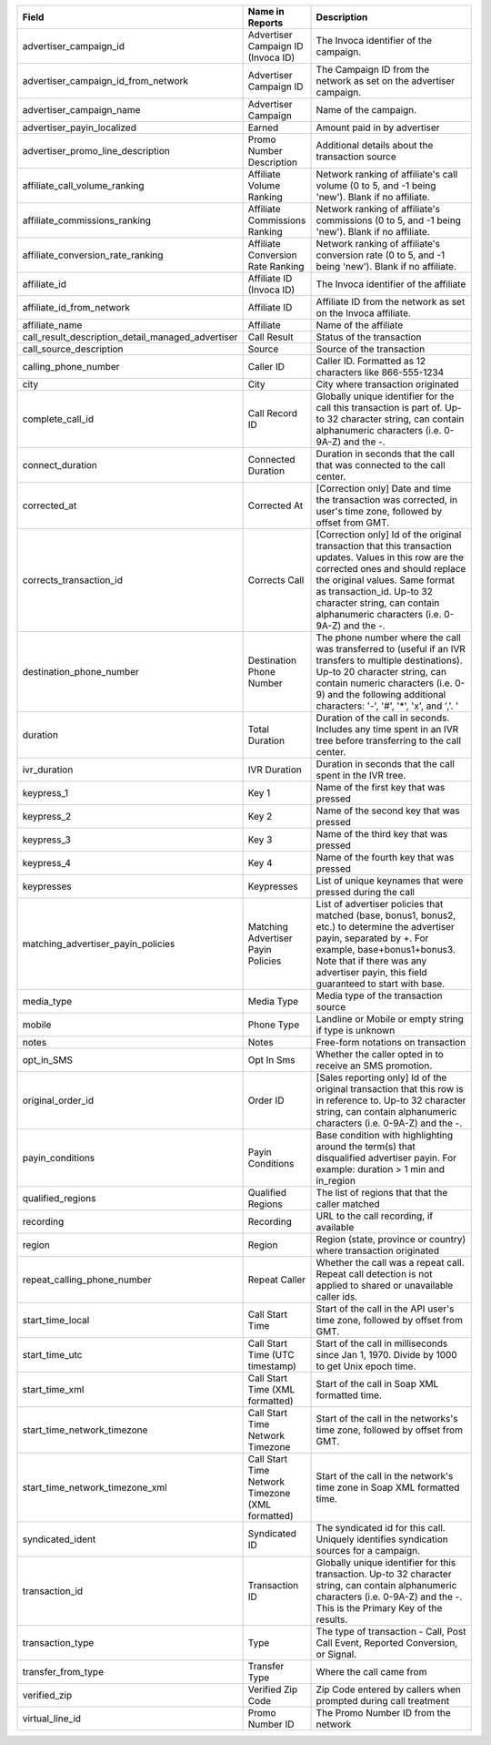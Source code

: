 

..  list-table::
  :widths: 30 8 40
  :header-rows: 1
  :class: parameters

  * - Field
    - Name in Reports
    - Description

  * - advertiser_campaign_id
    - Advertiser Campaign ID (Invoca ID)
    - The Invoca identifier of the campaign.

  * - advertiser_campaign_id_from_network
    - Advertiser Campaign ID
    - The Campaign ID from the network as set on the advertiser campaign.

  * - advertiser_campaign_name
    - Advertiser Campaign
    - Name of the campaign.

  * - advertiser_payin_localized
    - Earned
    - Amount paid in by advertiser

  * - advertiser_promo_line_description
    - Promo Number Description
    - Additional details about the transaction source

  * - affiliate_call_volume_ranking
    - Affiliate Volume Ranking
    - Network ranking of affiliate's call volume (0 to 5, and -1 being 'new'). Blank if no affiliate.

  * - affiliate_commissions_ranking
    - Affiliate Commissions Ranking
    - Network ranking of affiliate's commissions (0 to 5, and -1 being 'new'). Blank if no affiliate.

  * - affiliate_conversion_rate_ranking
    - Affiliate Conversion Rate Ranking
    - Network ranking of affiliate's conversion rate (0 to 5, and -1 being 'new'). Blank if no affiliate.

  * - affiliate_id
    - Affiliate ID (Invoca ID)
    - The Invoca identifier of the affiliate

  * - affiliate_id_from_network
    - Affiliate ID
    - Affiliate ID from the network as set on the Invoca affiliate.

  * - affiliate_name
    - Affiliate
    - Name of the affiliate

  * - call_result_description_detail_managed_advertiser
    - Call Result
    - Status of the transaction

  * - call_source_description
    - Source
    - Source of the transaction

  * - calling_phone_number
    - Caller ID
    - Caller ID. Formatted as 12 characters like 866-555-1234

  * - city
    - City
    - City where transaction originated

  * - complete_call_id
    - Call Record ID
    - Globally unique identifier for the call this transaction is part of. Up-to 32 character string, can contain alphanumeric characters (i.e. 0-9A-Z) and the -.

  * - connect_duration
    - Connected Duration
    - Duration in seconds that the call that was connected to the call center.

  * - corrected_at
    - Corrected At
    - [Correction only] Date and time the transaction was corrected, in user's time zone, followed by offset from GMT.

  * - corrects_transaction_id
    - Corrects Call
    - [Correction only] Id of the original transaction that this transaction updates. Values in this row are the corrected ones and should replace the original values. Same format as transaction_id. Up-to 32 character string, can contain alphanumeric characters (i.e. 0-9A-Z) and the -.

  * - destination_phone_number
    - Destination Phone Number
    - The phone number where the call was transferred to (useful if an IVR transfers to multiple destinations). Up-to 20 character string, can contain numeric characters (i.e. 0-9) and the following additional characters: '-', '#', '*', 'x', and ','. '

  * - duration
    - Total Duration
    - Duration of the call in seconds. Includes any time spent in an IVR tree before transferring to the call center.

  * - ivr_duration
    - IVR Duration
    - Duration in seconds that the call spent in the IVR tree.

  * - keypress_1
    - Key 1
    - Name of the first key that was pressed

  * - keypress_2
    - Key 2
    - Name of the second key that was pressed

  * - keypress_3
    - Key 3
    - Name of the third key that was pressed

  * - keypress_4
    - Key 4
    - Name of the fourth key that was pressed

  * - keypresses
    - Keypresses
    - List of unique keynames that were pressed during the call

  * - matching_advertiser_payin_policies
    - Matching Advertiser Payin Policies
    - List of advertiser policies that matched (base, bonus1, bonus2, etc.) to determine the advertiser payin, separated by +. For example, base+bonus1+bonus3. Note that if there was any advertiser payin, this field guaranteed to start with base.

  * - media_type
    - Media Type
    - Media type of the transaction source

  * - mobile
    - Phone Type
    - Landline or Mobile or empty string if type is unknown

  * - notes
    - Notes
    - Free-form notations on transaction

  * - opt_in_SMS
    - Opt In Sms
    - Whether the caller opted in to receive an SMS promotion.

  * - original_order_id
    - Order ID
    - [Sales reporting only] Id of the original transaction that this row is in reference to. Up-to 32 character string, can contain alphanumeric characters (i.e. 0-9A-Z) and the -.

  * - payin_conditions
    - Payin Conditions
    - Base condition with highlighting around the term(s) that disqualified advertiser payin. For example: duration > 1 min and in_region

  * - qualified_regions
    - Qualified Regions
    - The list of regions that that the caller matched

  * - recording
    - Recording
    - URL to the call recording, if available

  * - region
    - Region
    - Region (state, province or country) where transaction originated

  * - repeat_calling_phone_number
    - Repeat Caller
    - Whether the call was a repeat call. Repeat call detection is not applied to shared or unavailable caller ids.

  * - start_time_local
    - Call Start Time
    - Start of the call in the API user's time zone, followed by offset from GMT.

  * - start_time_utc
    - Call Start Time (UTC timestamp)
    - Start of the call in milliseconds since Jan 1, 1970. Divide by 1000 to get Unix epoch time.

  * - start_time_xml
    - Call Start Time (XML formatted)
    - Start of the call in Soap XML formatted time.

  * - start_time_network_timezone
    - Call Start Time Network Timezone
    - Start of the call in the networks's time zone, followed by offset from GMT.

  * - start_time_network_timezone_xml
    - Call Start Time Network Timezone (XML formatted)
    - Start of the call in the network's time zone in Soap XML formatted time.

  * - syndicated_ident
    - Syndicated ID
    - The syndicated id for this call.  Uniquely identifies syndication sources for a campaign.

  * - transaction_id
    - Transaction ID
    - Globally unique identifier for this transaction. Up-to 32 character string, can contain alphanumeric characters (i.e. 0-9A-Z) and the -. This is the Primary Key of the results.

  * - transaction_type
    - Type
    - The type of transaction - Call, Post Call Event, Reported Conversion, or Signal.

  * - transfer_from_type
    - Transfer Type
    - Where the call came from

  * - verified_zip
    - Verified Zip Code
    - Zip Code entered by callers when prompted during call treatment

  * - virtual_line_id
    - Promo Number ID
    - The Promo Number ID from the network
